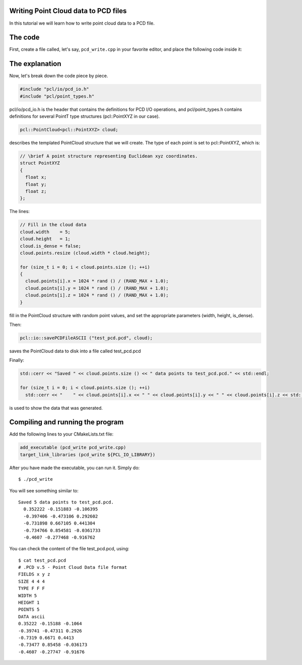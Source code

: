 .. _writing_pcd:

Writing Point Cloud data to PCD files
-------------------------------------

In this tutorial we will learn how to write point cloud data to a PCD file.

The code
--------

First, create a file called, let's say, ``pcd_write.cpp`` in your favorite
editor, and place the following code inside it:

.. code-block:: cpp
   :linenos:

   #include <iostream>
   #include "pcl/io/pcd_io.h"
   #include "pcl/point_types.h"

   int
     main (int argc, char** argv)
   {
     pcl::PointCloud<pcl::PointXYZ> cloud;

     // Fill in the cloud data
     cloud.width    = 5;
     cloud.height   = 1;
     cloud.is_dense = false;
     cloud.points.resize (cloud.width * cloud.height);

     for (size_t i = 0; i < cloud.points.size (); ++i)
     {
       cloud.points[i].x = 1024 * rand () / (RAND_MAX + 1.0);
       cloud.points[i].y = 1024 * rand () / (RAND_MAX + 1.0);
       cloud.points[i].z = 1024 * rand () / (RAND_MAX + 1.0);
     }

     pcl::io::savePCDFileASCII ("test_pcd.pcd", cloud);
     std::cerr << "Saved " << cloud.points.size () << " data points to test_pcd.pcd." << std::endl;

     for (size_t i = 0; i < cloud.points.size (); ++i)
       std::cerr << "    " << cloud.points[i].x << " " << cloud.points[i].y << " " << cloud.points[i].z << std::endl;

     return (0);
   }

The explanation
---------------

Now, let's break down the code piece by piece.

.. code-block:: cpp

   #include "pcl/io/pcd_io.h"
   #include "pcl/point_types.h"

pcl/io/pcd_io.h is the header that contains the definitions for PCD I/O
operations, and pcl/point_types.h contains definitions for several PointT type
structures (pcl::PointXYZ in our case).


.. code-block:: cpp

   pcl::PointCloud<pcl::PointXYZ> cloud;

describes the templated PointCloud structure that we will create. The type of
each point is set to pcl::PointXYZ, which is:

.. code-block:: cpp

   // \brief A point structure representing Euclidean xyz coordinates.
   struct PointXYZ
   {
     float x;
     float y;
     float z;
   };

The lines:

.. code-block:: cpp

   // Fill in the cloud data
   cloud.width    = 5;
   cloud.height   = 1;
   cloud.is_dense = false;
   cloud.points.resize (cloud.width * cloud.height);
  
   for (size_t i = 0; i < cloud.points.size (); ++i)
   {
     cloud.points[i].x = 1024 * rand () / (RAND_MAX + 1.0);
     cloud.points[i].y = 1024 * rand () / (RAND_MAX + 1.0);
     cloud.points[i].z = 1024 * rand () / (RAND_MAX + 1.0);
   }

fill in the PointCloud structure with random point values, and set the
appropriate parameters (width, height, is_dense).

Then:

.. code-block:: cpp

   pcl::io::savePCDFileASCII ("test_pcd.pcd", cloud);

saves the PointCloud data to disk into a file called test_pcd.pcd

Finally:

.. code-block:: cpp

   std::cerr << "Saved " << cloud.points.size () << " data points to test_pcd.pcd." << std::endl;

   for (size_t i = 0; i < cloud.points.size (); ++i)
     std::cerr << "    " << cloud.points[i].x << " " << cloud.points[i].y << " " << cloud.points[i].z << std::endl;

is used to show the data that was generated.

Compiling and running the program
---------------------------------

Add the following lines to your CMakeLists.txt file:

.. code-block:: cmake

   add_executable (pcd_write pcd_write.cpp)
   target_link_libraries (pcd_write ${PCL_IO_LIBRARY})

After you have made the executable, you can run it. Simply do::

  $ ./pcd_write

You will see something similar to::

  Saved 5 data points to test_pcd.pcd.
    0.352222 -0.151883 -0.106395
    -0.397406 -0.473106 0.292602
    -0.731898 0.667105 0.441304
    -0.734766 0.854581 -0.0361733
    -0.4607 -0.277468 -0.916762

You can check the content of the file test_pcd.pcd, using::

  $ cat test_pcd.pcd
  # .PCD v.5 - Point Cloud Data file format
  FIELDS x y z
  SIZE 4 4 4
  TYPE F F F
  WIDTH 5
  HEIGHT 1
  POINTS 5
  DATA ascii
  0.35222 -0.15188 -0.1064
  -0.39741 -0.47311 0.2926
  -0.7319 0.6671 0.4413
  -0.73477 0.85458 -0.036173
  -0.4607 -0.27747 -0.91676

